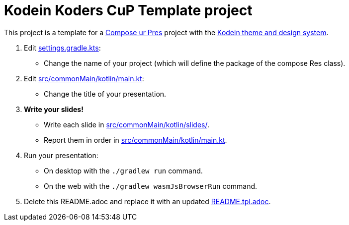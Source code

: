 = Kodein Koders CuP Template project

This project is a template for a https://github.com/kosi-libs/CuP[Compose ur Pres] project with the https://github.com/KodeinKoders/Kodein-Themes[Kodein theme and design system].

. Edit xref:settings.gradle.kts[settings.gradle.kts]:
    - Change the name of your project (which will define the package of the compose Res class).
. Edit xref:src/commonMain/kotlin/main.kt[src/commonMain/kotlin/main.kt]:
    - Change the title of your presentation.
. **Write your slides!**
    - Write each slide in xref:src/commonMain/kotlin/slides/[src/commonMain/kotlin/slides/].
    - Report them in order in xref:src/commonMain/kotlin/main.kt[src/commonMain/kotlin/main.kt].
. Run your presentation:
    - On desktop with the `./gradlew run` command.
    - On the web with the `./gradlew wasmJsBrowserRun` command.
. Delete this README.adoc and replace it with an updated xref:README.tpl.adoc[README.tpl.adoc].
